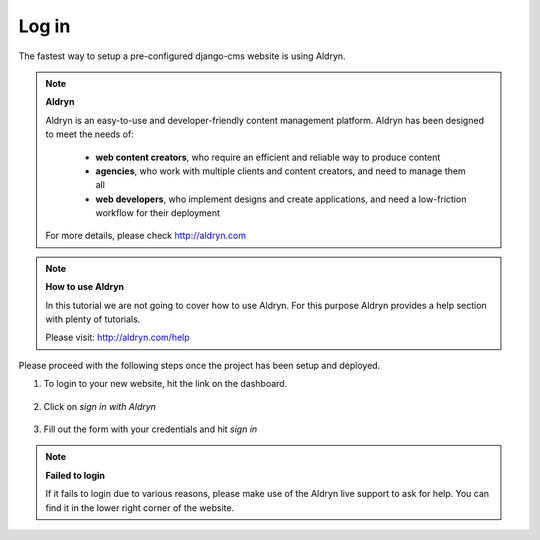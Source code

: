 ######
Log in
######

The fastest way to setup a pre-configured django-cms website is using Aldryn.

.. image:: /user/tutorial/images/aldryn-vertical_black.png
    :alt: Aldryn logo
    :align: center
    :width: 260px

.. note::

    **Aldryn**

    Aldryn is an easy-to-use and developer-friendly content management platform.
    Aldryn has been designed to meet the needs of:
        - **web content creators**, who require an efficient and reliable way to produce content
        - **agencies**, who work with multiple clients and content creators, and need to manage them all
        - **web developers**, who implement designs and create applications, and need a low-friction workflow for their deployment

    For more details, please check http://aldryn.com


.. note::

    **How to use Aldryn**

    In this tutorial we are not going to cover how to use Aldryn.
    For this purpose Aldryn provides a help section with plenty of tutorials.

    Please visit: http://aldryn.com/help

Please proceed with the following steps once the project has been setup and deployed.

1. To login to your new website, hit the |open-site| link on the dashboard.

    .. |open-site| image:: /user/tutorial/images/open_site.png
       :alt: Open site

    .. image:: /user/tutorial/images/aldryn_dashboard.png
       :alt: Aldryn Dashboard

2. Click on *sign in with Aldryn*

    .. image:: /user/tutorial/images/aldryn_signin.png
       :alt: Aldryn Sign in

3. Fill out the form with your credentials and hit *sign in*

    .. image:: /user/tutorial/images/aldryn_signin_form.png
       :alt: Aldryn Sign in Button

.. note::

    **Failed to login**

    If it fails to login due to various reasons, please make use of the Aldryn live support to ask for help.
    You can find it in the lower right corner of the website.
